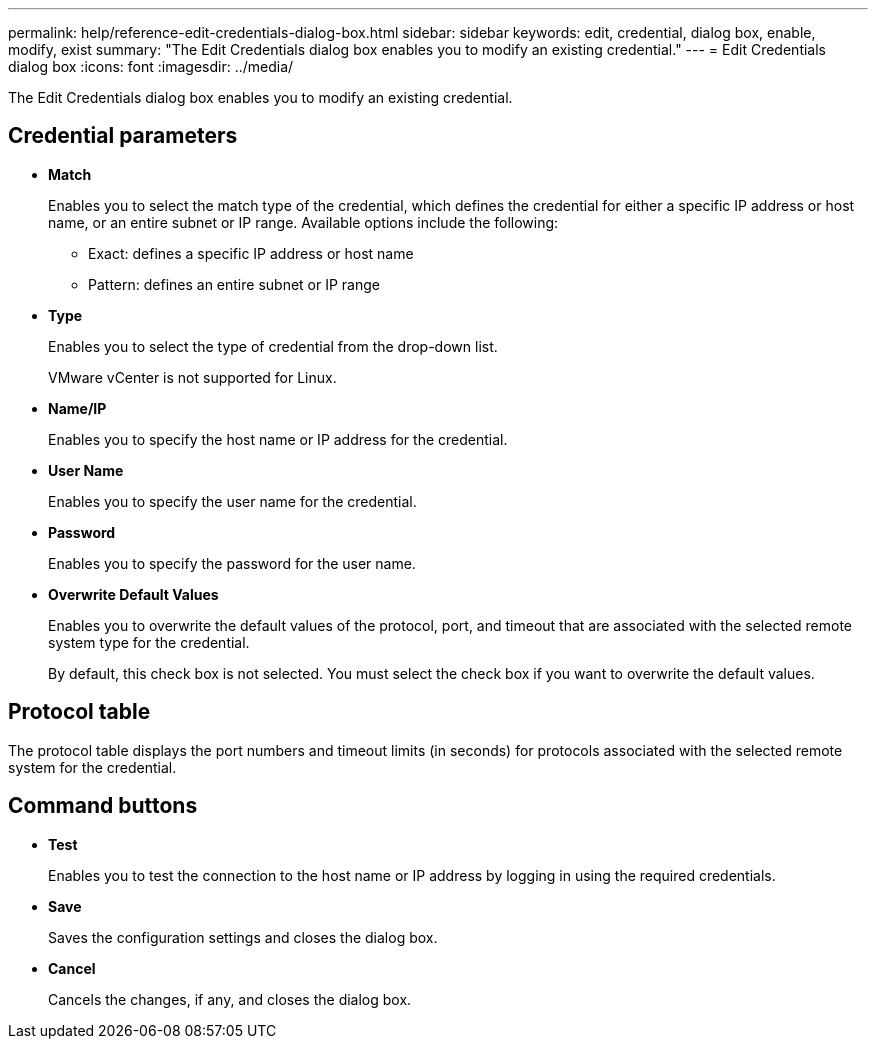 ---
permalink: help/reference-edit-credentials-dialog-box.html
sidebar: sidebar
keywords: edit, credential, dialog box, enable, modify, exist
summary: "The Edit Credentials dialog box enables you to modify an existing credential."
---
= Edit Credentials dialog box
:icons: font
:imagesdir: ../media/

[.lead]
The Edit Credentials dialog box enables you to modify an existing credential.

== Credential parameters

* *Match*
+
Enables you to select the match type of the credential, which defines the credential for either a specific IP address or host name, or an entire subnet or IP range. Available options include the following:

 ** Exact: defines a specific IP address or host name
 ** Pattern: defines an entire subnet or IP range

* *Type*
+
Enables you to select the type of credential from the drop-down list.
+
VMware vCenter is not supported for Linux.

* *Name/IP*
+
Enables you to specify the host name or IP address for the credential.

* *User Name*
+
Enables you to specify the user name for the credential.

* *Password*
+
Enables you to specify the password for the user name.

* *Overwrite Default Values*
+
Enables you to overwrite the default values of the protocol, port, and timeout that are associated with the selected remote system type for the credential.
+
By default, this check box is not selected. You must select the check box if you want to overwrite the default values.

== Protocol table

The protocol table displays the port numbers and timeout limits (in seconds) for protocols associated with the selected remote system for the credential.

== Command buttons

* *Test*
+
Enables you to test the connection to the host name or IP address by logging in using the required credentials.

* *Save*
+
Saves the configuration settings and closes the dialog box.

* *Cancel*
+
Cancels the changes, if any, and closes the dialog box.
